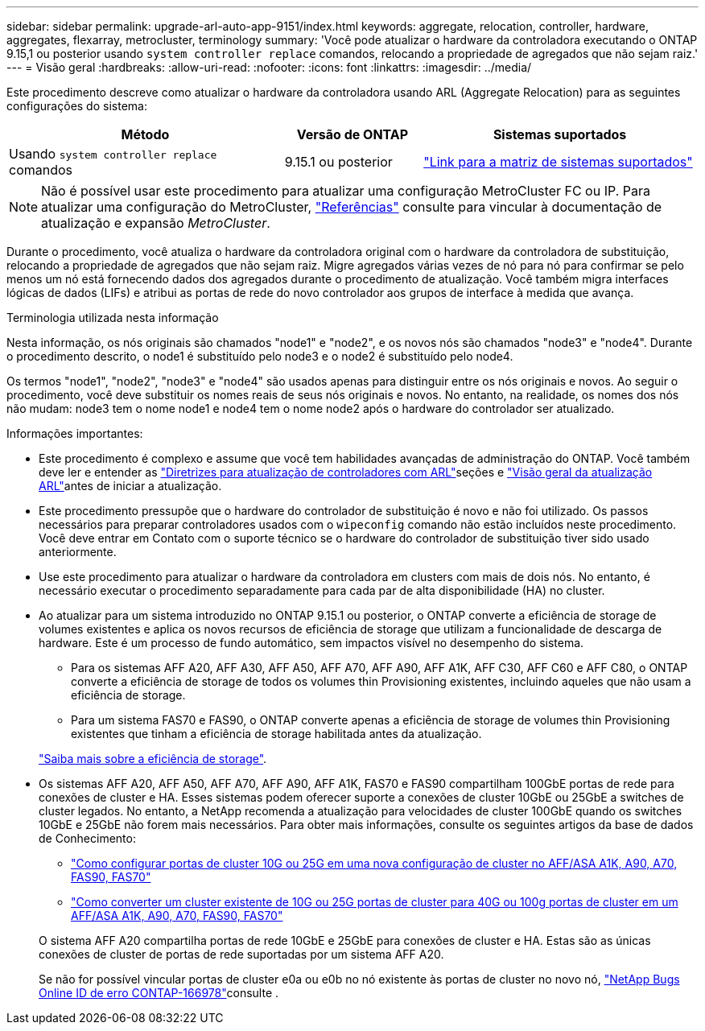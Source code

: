 ---
sidebar: sidebar 
permalink: upgrade-arl-auto-app-9151/index.html 
keywords: aggregate, relocation, controller, hardware, aggregates, flexarray, metrocluster, terminology 
summary: 'Você pode atualizar o hardware da controladora executando o ONTAP 9.15,1 ou posterior usando `system controller replace` comandos, relocando a propriedade de agregados que não sejam raiz.' 
---
= Visão geral
:hardbreaks:
:allow-uri-read: 
:nofooter: 
:icons: font
:linkattrs: 
:imagesdir: ../media/


[role="lead"]
Este procedimento descreve como atualizar o hardware da controladora usando ARL (Aggregate Relocation) para as seguintes configurações do sistema:

[cols="40,20,40"]
|===
| Método | Versão de ONTAP | Sistemas suportados 


| Usando `system controller replace` comandos | 9.15.1 ou posterior | link:decide_to_use_the_aggregate_relocation_guide.html#sys_commands_9151_supported_systems["Link para a matriz de sistemas suportados"] 
|===

NOTE: Não é possível usar este procedimento para atualizar uma configuração MetroCluster FC ou IP. Para atualizar uma configuração do MetroCluster, link:other_references.html["Referências"] consulte para vincular à documentação de atualização e expansão _MetroCluster_.

Durante o procedimento, você atualiza o hardware da controladora original com o hardware da controladora de substituição, relocando a propriedade de agregados que não sejam raiz. Migre agregados várias vezes de nó para nó para confirmar se pelo menos um nó está fornecendo dados dos agregados durante o procedimento de atualização. Você também migra interfaces lógicas de dados (LIFs) e atribui as portas de rede do novo controlador aos grupos de interface à medida que avança.

.Terminologia utilizada nesta informação
Nesta informação, os nós originais são chamados "node1" e "node2", e os novos nós são chamados "node3" e "node4". Durante o procedimento descrito, o node1 é substituído pelo node3 e o node2 é substituído pelo node4.

Os termos "node1", "node2", "node3" e "node4" são usados apenas para distinguir entre os nós originais e novos. Ao seguir o procedimento, você deve substituir os nomes reais de seus nós originais e novos. No entanto, na realidade, os nomes dos nós não mudam: node3 tem o nome node1 e node4 tem o nome node2 após o hardware do controlador ser atualizado.

.Informações importantes:
* Este procedimento é complexo e assume que você tem habilidades avançadas de administração do ONTAP. Você também deve ler e entender as link:guidelines_for_upgrading_controllers_with_arl.html["Diretrizes para atualização de controladores com ARL"]seções e link:overview_of_the_arl_upgrade.html["Visão geral da atualização ARL"]antes de iniciar a atualização.
* Este procedimento pressupõe que o hardware do controlador de substituição é novo e não foi utilizado. Os passos necessários para preparar controladores usados com o `wipeconfig` comando não estão incluídos neste procedimento. Você deve entrar em Contato com o suporte técnico se o hardware do controlador de substituição tiver sido usado anteriormente.
* Use este procedimento para atualizar o hardware da controladora em clusters com mais de dois nós. No entanto, é necessário executar o procedimento separadamente para cada par de alta disponibilidade (HA) no cluster.
* Ao atualizar para um sistema introduzido no ONTAP 9.15.1 ou posterior, o ONTAP converte a eficiência de storage de volumes existentes e aplica os novos recursos de eficiência de storage que utilizam a funcionalidade de descarga de hardware. Este é um processo de fundo automático, sem impactos visível no desempenho do sistema.
+
** Para os sistemas AFF A20, AFF A30, AFF A50, AFF A70, AFF A90, AFF A1K, AFF C30, AFF C60 e AFF C80, o ONTAP converte a eficiência de storage de todos os volumes thin Provisioning existentes, incluindo aqueles que não usam a eficiência de storage.
** Para um sistema FAS70 e FAS90, o ONTAP converte apenas a eficiência de storage de volumes thin Provisioning existentes que tinham a eficiência de storage habilitada antes da atualização.


+
link:https://docs.netapp.com/us-en/ontap/concepts/builtin-storage-efficiency-concept.html["Saiba mais sobre a eficiência de storage"^].

* Os sistemas AFF A20, AFF A50, AFF A70, AFF A90, AFF A1K, FAS70 e FAS90 compartilham 100GbE portas de rede para conexões de cluster e HA. Esses sistemas podem oferecer suporte a conexões de cluster 10GbE ou 25GbE a switches de cluster legados. No entanto, a NetApp recomenda a atualização para velocidades de cluster 100GbE quando os switches 10GbE e 25GbE não forem mais necessários. Para obter mais informações, consulte os seguintes artigos da base de dados de Conhecimento:
+
--
** link:https://kb.netapp.com/on-prem/ontap/OHW/OHW-KBs/How_to_configure_10G_or_25G_cluster_ports_on_a_new_cluster_setup_on_AFF_ASA_A1K_A90_A70_FAS90_FAS70["Como configurar portas de cluster 10G ou 25G em uma nova configuração de cluster no AFF/ASA A1K, A90, A70, FAS90, FAS70"^]
** link:https://kb.netapp.com/on-prem/ontap/OHW/OHW-KBs/How_to_convert_an_existing_cluster_from_10G_or_25G_cluster_ports_to_40G_or_100G_cluster_ports_on_an_AFF_ASA_A1K_A90_A70_FAS90_FAS70["Como converter um cluster existente de 10G ou 25G portas de cluster para 40G ou 100g portas de cluster em um AFF/ASA A1K, A90, A70, FAS90, FAS70"^]


--
+
O sistema AFF A20 compartilha portas de rede 10GbE e 25GbE para conexões de cluster e HA. Estas são as únicas conexões de cluster de portas de rede suportadas por um sistema AFF A20.

+
Se não for possível vincular portas de cluster e0a ou e0b no nó existente às portas de cluster no novo nó, link:https://mysupport.netapp.com/site/bugs-online/product/ONTAP/JiraNgage/CONTAP-166978["NetApp Bugs Online ID de erro CONTAP-166978"^]consulte .


